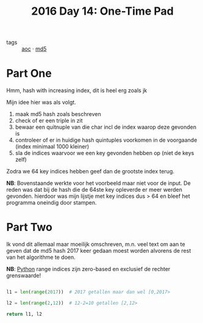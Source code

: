 :PROPERTIES:
:ID:       d7eb7af2-ab1d-45ab-85c6-897bcfbff8a8
:END:
#+title: 2016 Day 14: One-Time Pad

- tags :: [[id:3b4d4e31-7340-4c89-a44d-df55e5d0a3d3][aoc]] · [[id:4aba9ab9-65c1-42bc-ba0a-19bcccb378d0][md5]]

* Part One

Hmm, hash with increasing index, dit is heel erg zoals jk

Mijn idee hier was als volgt.

1. maak md5 hash zoals beschreven
2. check of er een triple in zit
3. bewaar een quitnuple van die char incl de index waarop deze gevonden is
4. controleer of er in huidige hash quintuples voorkomen in de voorgaande (index minimaal 1000 kleiner)
5. sla de indices waarvoor we een key gevonden hebben op (niet de keys zelf)

Zodra we 64 key indices hebben geef dan de grootste index terug.

*NB*: Bovenstaande werkte voor het voorbeeld maar niet voor de input.
    De reden was dat bij de hash die de 64ste key opleverde er meer werden
    gevonden. hierdoor was mijn lijstje met key indices dus > 64 en bleef het
    programma oneindig door stampen.


* Part Two

Ik vond dit allemaal maar moeilijk omschreven, m.n. veel text om aan te geven
dat de md5 hash 2017 keer gedaan moest worden alvorens de rest van het
algorithme te doen.

*NB*: [[id:126a1e03-1dcd-4fa3-80dd-59fd6e07ab56][Python]] range indices zijn zero-based en exclusief de rechter grenswaarde!

#+begin_src python

l1 = len(range(2017))  # 2017 getallen maar dan wel [0,2017>

l2 = len(range(2,12))  # 12-2=10 getallen [2,12>

return l1, l2
#+end_src

#+RESULTS:
| 2017 | 10 |
